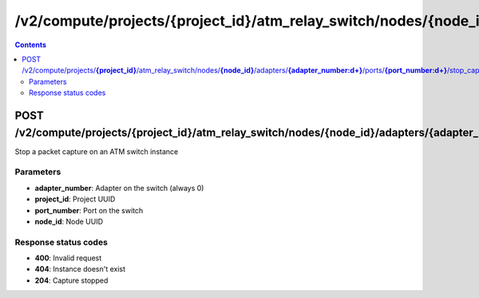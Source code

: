 /v2/compute/projects/{project_id}/atm_relay_switch/nodes/{node_id}/adapters/{adapter_number:\d+}/ports/{port_number:\d+}/stop_capture
------------------------------------------------------------------------------------------------------------------------------------------

.. contents::

POST /v2/compute/projects/**{project_id}**/atm_relay_switch/nodes/**{node_id}**/adapters/**{adapter_number:\d+}**/ports/**{port_number:\d+}**/stop_capture
~~~~~~~~~~~~~~~~~~~~~~~~~~~~~~~~~~~~~~~~~~~~~~~~~~~~~~~~~~~~~~~~~~~~~~~~~~~~~~~~~~~~~~~~~~~~~~~~~~~~~~~~~~~~~~~~~~~~~~~~~~~~~~~~~~~~~~~~~~~~~~~~~~~~~~~~~~~~~~
Stop a packet capture on an ATM switch instance

Parameters
**********
- **adapter_number**: Adapter on the switch (always 0)
- **project_id**: Project UUID
- **port_number**: Port on the switch
- **node_id**: Node UUID

Response status codes
**********************
- **400**: Invalid request
- **404**: Instance doesn't exist
- **204**: Capture stopped

